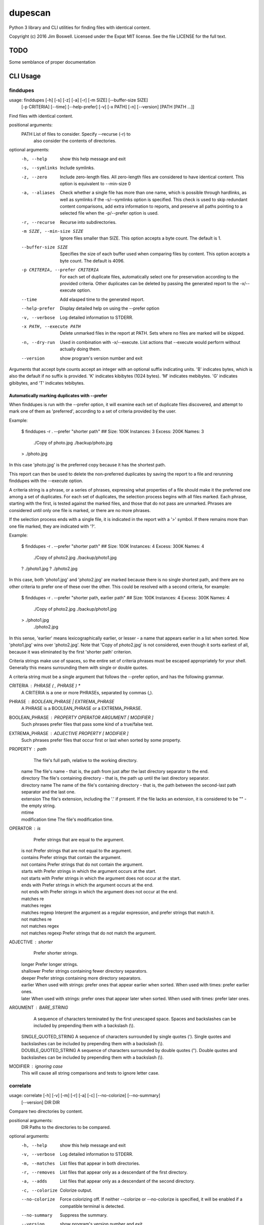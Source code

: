 dupescan
========

Python 3 library and CLI utilities for finding files with identical content.

Copyright (c) 2016 Jim Boswell.  Licensed under the Expat MIT license.  See the
file LICENSE for the full text.

TODO
----

Some semblance of proper documentation

CLI Usage
---------

finddupes
~~~~~~~~~

usage: finddupes [-h] [-s] [-z] [-a] [-r] [-m SIZE] [--buffer-size SIZE]
                 [-p CRITERIA] [--time] [--help-prefer] [-v] [-x PATH] [-n]
                 [--version]
                 [PATH [PATH ...]]

Find files with identical content.

positional arguments:
  PATH                  List of files to consider. Specify --recurse (-r) to
                        also consider the contents of directories.

optional arguments:
  -h, --help            show this help message and exit
  -s, --symlinks        Include symlinks.
  -z, --zero            Include zero-length files. All zero-length files are
                        considered to have identical content. This option is
                        equivalent to --min-size 0
  -a, --aliases         Check whether a single file has more than one name,
                        which is possible through hardlinks, as well as
                        symlinks if the -s/--symlinks option is specified.
                        This check is used to skip redundant content
                        comparisons, add extra information to reports, and
                        preserve all paths pointing to a selected file when
                        the -p/--prefer option is used.
  -r, --recurse         Recurse into subdirectories.
  -m SIZE, --min-size SIZE
                        Ignore files smaller than SIZE. This option accepts a
                        byte count. The default is 1.
  --buffer-size SIZE    Specifies the size of each buffer used when comparing
                        files by content. This option accepts a byte count.
                        The default is 4096.
  -p CRITERIA, --prefer CRITERIA
                        For each set of duplicate files, automatically select
                        one for preservation according to the provided
                        criteria. Other duplicates can be deleted by passing
                        the generated report to the -x/--execute option.
  --time                Add elasped time to the generated report.
  --help-prefer         Display detailed help on using the --prefer option
  -v, --verbose         Log detailed information to STDERR.
  -x PATH, --execute PATH
                        Delete unmarked files in the report at PATH. Sets
                        where no files are marked will be skipped.
  -n, --dry-run         Used in combination with -x/--execute. List actions
                        that --execute would perform without actually doing
                        them.
  --version             show program's version number and exit

Arguments that accept byte counts accept an integer with an optional suffix
indicating units. 'B' indicates bytes, which is also the default if no suffix
is provided. 'K' indicates kibibytes (1024 bytes). 'M' indicates mebibytes.
'G' indicates gibibytes, and 'T' indicates tebibytes.

Automatically marking duplicates with --prefer
''''''''''''''''''''''''''''''''''''''''''''''

When finddupes is run with the --prefer option, it will examine each set of
duplicate files discovered, and attempt to mark one of them as 'preferred',
according to a set of criteria provided by the user.

Example:

    $ finddupes -r . --prefer "shorter path"
    ## Size: 100K Instances: 3 Excess: 200K Names: 3
      ./Copy of photo.jpg
      ./backup/photo.jpg
    > ./photo.jpg

In this case 'photo.jpg' is the preferred copy because it has the shortest
path.

This report can then be used to delete the non-preferred duplicates by saving
the report to a file and rerunning finddupes with the --execute option.

A criteria string is a phrase, or a series of phrases, expressing what
properties of a file should make it the preferred one among a set of
duplicates.  For each set of duplicates, the selection process begins with all
files marked.  Each phrase, starting with the first, is tested against the
marked files, and those that do not pass are unmarked.  Phrases are considered
until only one file is marked, or there are no more phrases.

If the selection process ends with a single file, it is indicated in the report
with a '>' symbol. If there remains more than one file marked, they are
indicated with '?'.

Example:

    $ finddupes -r . --prefer "shorter path"
    ## Size: 100K Instances: 4 Excess: 300K Names: 4
      ./Copy of photo2.jpg
      ./backup/photo1.jpg
    ? ./photo1.jpg
    ? ./photo2.jpg

In this case, both 'photo1.jpg' and 'photo2.jpg' are marked because there is no
single shortest path, and there are no other criteria to prefer one of these
over the other. This could be resolved with a second criteria, for example:

    $ finddupes -r . --prefer "shorter path, earlier path"
    ## Size: 100K Instances: 4 Excess: 300K Names: 4
      ./Copy of photo2.jpg
      ./backup/photo1.jpg
    > ./photo1.jpg
      ./photo2.jpg

In this sense, 'earlier' means lexicographically earlier, or lesser - a name
that appears earlier in a list when sorted.  Now 'photo1.jpg' wins over
'photo2.jpg'.  Note that 'Copy of photo2.jpg' is not considered, even though it
sorts earliest of all, because it was eliminated by the first 'shorter path'
criterion.

Criteria strings make use of spaces, so the entire set of criteria phrases must
be escaped appropriately for your shell. Generally this means surrounding them
with single or double quotes.

A criteria string must be a single argument that follows the --prefer option,
and has the following grammar.

CRITERIA : PHRASE ( , PHRASE ) *
  A CRITERIA is a one or more PHRASEs, separated by commas (,).

PHRASE : BOOLEAN_PHRASE | EXTREMA_PHRASE
  A PHRASE is a BOOLEAN_PHRASE or a EXTREMA_PHRASE.

BOOLEAN_PHRASE : PROPERTY OPERATOR ARGUMENT [ MODIFIER ]
  Such phrases prefer files that pass some kind of a true/false test.

EXTREMA_PHRASE : ADJECTIVE PROPERTY [ MODIFIER ]
  Such phrases prefer files that occur first or last when sorted by some
  property.

PROPERTY  : path
            The file's full path, relative to the working directory.

          | name
            The file's name - that is, the path from just after the last
            directory separator to the end.

          | directory
            The file's containing directory - that is, the path up until the
            last directory separator.

          | directory name
            The name of the file's containing directory - that is, the path
            between the second-last path separator and the last one.

          | extension
            The file's extension, including the '.' if present.  If the file
            lacks an extension, it is considered to be "" - the empty string.

          | mtime
          | modification time
            The file's modification time.

OPERATOR  : is
            Prefer strings that are equal to the argument.

          | is not
            Prefer strings that are not equal to the argument.

          | contains
            Prefer strings that contain the argument.

          | not contains
            Prefer strings that do not contain the argument.

          | starts with
            Prefer strings in which the argument occurs at the start.

          | not starts with
            Prefer strings in which the argument does not occur at the start.

          | ends with
            Prefer strings in which the argument occurs at the end.

          | not ends with
            Prefer strings in which the argument does not occur at the end.

          | matches re
          | matches regex
          | matches regexp
            Interpret the argument as a regular expression, and prefer strings
            that match it.

          | not matches re
          | not matches regex
          | not matches regexp
            Prefer strings that do not match the argument.

ADJECTIVE : shorter
            Prefer shorter strings.

          | longer
            Prefer longer strings.

          | shallower
            Prefer strings containing fewer directory separators.

          | deeper
            Prefer strings containing more directory separators.

          | earlier
            When used with strings: prefer ones that appear earlier when sorted.
            When used with times: prefer earlier ones.

          | later
            When used with strings: prefer ones that appear later when sorted.
            When used with times: prefer later ones.

ARGUMENT  : BARE_STRING
            A sequence of characters terminated by the first unescaped space.
            Spaces and backslashes can be included by prepending them with a
            backslash (\\).

          | SINGLE_QUOTED_STRING
            A sequence of characters surrounded by single quotes ('). Single
            quotes and backslashes can be included by prepending them with a
            backslash (\\).

          | DOUBLE_QUOTED_STRING
            A sequence of characters surrounded by double quotes ("). Double
            quotes and backslashes can be included by prepending them with a
            backslash (\\).

MODIFIER  : ignoring case
  This will cause all string comparisons and tests to ignore letter case.


correlate
~~~~~~~~~

usage: correlate [-h] [-v] [-m] [-r] [-a] [-c] [--no-colorize] [--no-summary]
                 [--version]
                 DIR DIR

Compare two directories by content.

positional arguments:
  DIR             Paths to the directories to be compared.

optional arguments:
  -h, --help      show this help message and exit
  -v, --verbose   Log detailed information to STDERR.
  -m, --matches   List files that appear in both directories.
  -r, --removes   List files that appear only as a descendant of the first
                  directory.
  -a, --adds      List files that appear only as a descendant of the second
                  directory.
  -c, --colorize  Colorize output.
  --no-colorize   Force colorizing off. If neither --colorize or --no-colorize
                  is specified, it will be enabled if a compatible terminal is
                  detected.
  --no-summary    Suppress the summary.
  --version       show program's version number and exit

If none of -m/--matches, -r/--removes, -a/--adds is specified, all are
reported.
